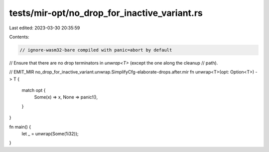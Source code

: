 tests/mir-opt/no_drop_for_inactive_variant.rs
=============================================

Last edited: 2023-03-30 20:35:59

Contents:

.. code-block:: rs

    // ignore-wasm32-bare compiled with panic=abort by default

// Ensure that there are no drop terminators in `unwrap<T>` (except the one along the cleanup
// path).

// EMIT_MIR no_drop_for_inactive_variant.unwrap.SimplifyCfg-elaborate-drops.after.mir
fn unwrap<T>(opt: Option<T>) -> T {
    match opt {
        Some(x) => x,
        None => panic!(),
    }
}

fn main() {
    let _ = unwrap(Some(1i32));
}



